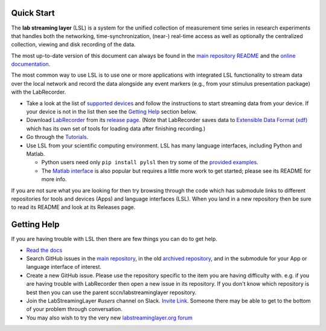 Quick Start
###########

The **lab streaming layer** (LSL) is a system for the unified collection of measurement time series
in research experiments that handles both the networking, time-synchronization, (near-) real-time
access as well as optionally the centralized collection, viewing and disk recording of the data.

The most up-to-date version of this document can always be found in the
`main repository README <https://github.com/sccn/labstreaminglayer/>`_ and the
`online documentation <https://labstreaminglayer.readthedocs.io/info/getting_started.html>`_.

The most common way to use LSL is to use one or more applications with integrated LSL functionality
to stream data over the local network and record the data alongside any event markers (e.g., from
your stimulus presentation package) with the LabRecorder.

* Take a look at the list of
  `supported devices <https://labstreaminglayer.readthedocs.io/info/supported_devices.html>`_
  and follow the instructions to start streaming data from your device.
  If your device is not in the list then see the `Getting Help <https://github.com/sccn/labstreaminglayer#getting-help>`_ section below.
* Download `LabRecorder <https://github.com/labstreaminglayer/App-LabRecorder>`_
  from its `release page <https://github.com/labstreaminglayer/App-LabRecorder/releases>`_.
  (Note that LabRecorder saves data to
  `Extensible Data Format (xdf) <https://github.com/sccn/xdf>`_
  which has its own set of tools for loading data after finishing recording.)
* Go through the `Tutorials <https://github.com/sccn/labstreaminglayer/wiki/Tutorial-1.-Getting-started-with-LSL-single-stream>`_.
* Use LSL from your scientific computing environment. LSL has many language interfaces,
  including Python and Matlab.

  * Python users need only ``pip install pylsl`` then try some of the
    `provided examples <https://github.com/labstreaminglayer/liblsl-Python/tree/master/pylsl/examples>`_.
  * The `Matlab interface <https://github.com/labstreaminglayer/liblsl-Matlab/>`_
    is also popular but requires a little more work to get started;
    please see its README for more info.

If you are not sure what you are looking for then try browsing through the code which has submodule
links to different repositories for tools and devices (Apps) and language interfaces (LSL).
When you land in a new repository then be sure to read its README and look at its Releases page.

.. _support:

Getting Help
############

If you are having trouble with LSL then there are few things you can do to get help.

* `Read the docs <https://labstreaminglayer.readthedocs.io/>`_
* Search GitHub issues in the `main repository <https://github.com/sccn/labstreaminglayer>`_, in the old `archived repository <https://github.com/sccn/lsl_archived>`_, and in the submodule for your App or language interface of interest.
* Create a new GitHub issue. Please use the repository specific to the item you are having difficulty with. e.g. if you are having trouble with LabRecorder then open a new issue in its repository. If you don't know which repository is best then you can use the parent sccn/labstreaminglayer repository.
* Join the LabStreamingLayer `#users` channel on Slack. `Invite Link <https://join.slack.com/t/labstreaminglayer/shared_invite/enQtMzA2NjEwNDk0NjA5LTcyYWI4ZDk5OTY5MGI2YWYxNmViNjhkYWRhZTkwYWM0ODY0Y2M0YzdlZDRkZTg1OTUwZDU2M2UwNDgwYzUzNDg>`_. Someone there may be able to get to the bottom of your problem through conversation.
* You may also wish to try the very new `labstreaminglayer.org forum <https://forum.labstreaminglayer.org/>`_
